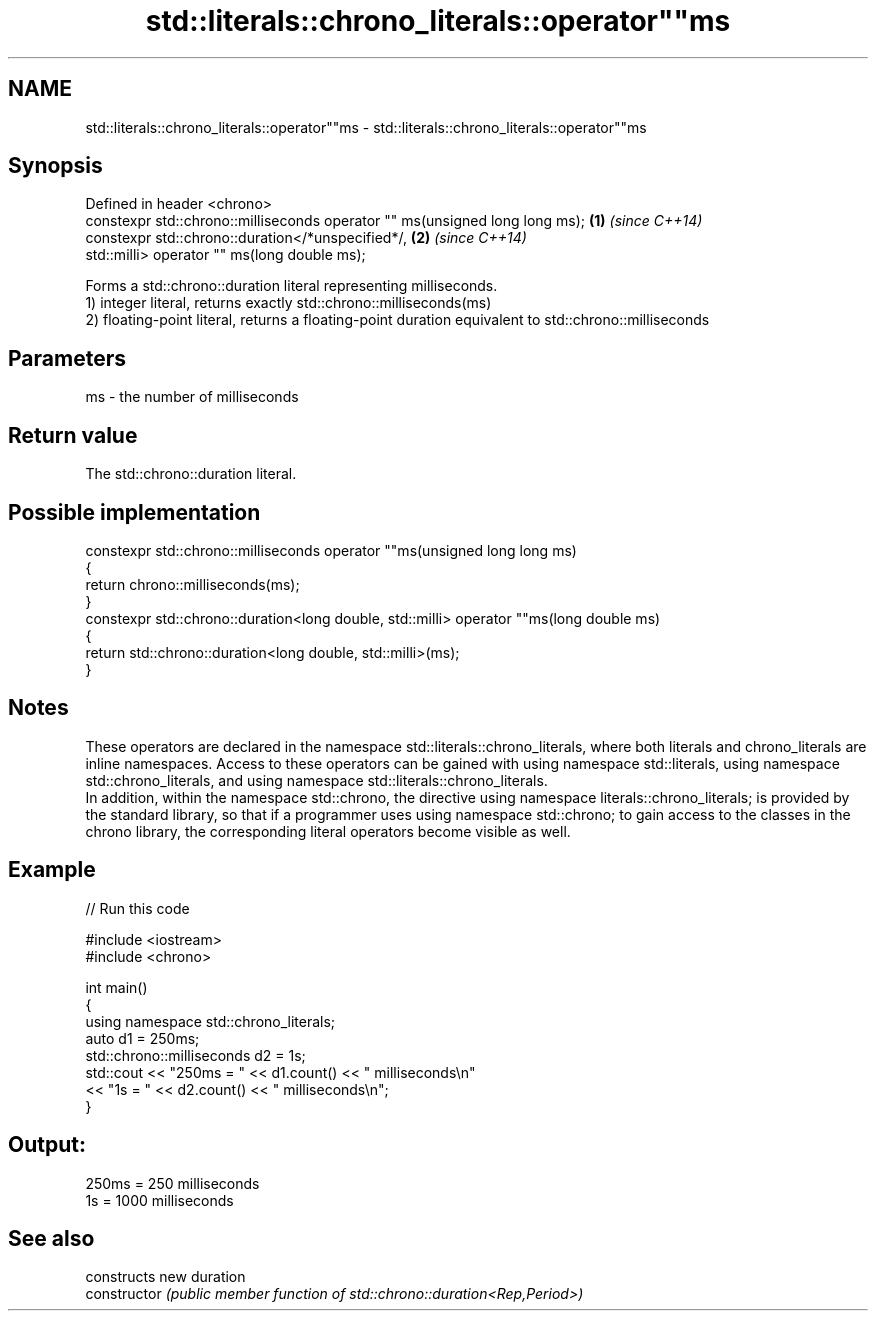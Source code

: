 .TH std::literals::chrono_literals::operator""ms 3 "2020.03.24" "http://cppreference.com" "C++ Standard Libary"
.SH NAME
std::literals::chrono_literals::operator""ms \- std::literals::chrono_literals::operator""ms

.SH Synopsis

  Defined in header <chrono>
  constexpr std::chrono::milliseconds operator "" ms(unsigned long long ms); \fB(1)\fP \fI(since C++14)\fP
  constexpr std::chrono::duration</*unspecified*/,                           \fB(2)\fP \fI(since C++14)\fP
  std::milli> operator "" ms(long double ms);

  Forms a std::chrono::duration literal representing milliseconds.
  1) integer literal, returns exactly std::chrono::milliseconds(ms)
  2) floating-point literal, returns a floating-point duration equivalent to std::chrono::milliseconds

.SH Parameters


  ms - the number of milliseconds


.SH Return value

  The std::chrono::duration literal.

.SH Possible implementation



    constexpr std::chrono::milliseconds operator ""ms(unsigned long long ms)
    {
        return chrono::milliseconds(ms);
    }
    constexpr std::chrono::duration<long double, std::milli> operator ""ms(long double ms)
    {
        return std::chrono::duration<long double, std::milli>(ms);
    }



.SH Notes

  These operators are declared in the namespace std::literals::chrono_literals, where both literals and chrono_literals are inline namespaces. Access to these operators can be gained with using namespace std::literals, using namespace std::chrono_literals, and using namespace std::literals::chrono_literals.
  In addition, within the namespace std::chrono, the directive using namespace literals::chrono_literals; is provided by the standard library, so that if a programmer uses using namespace std::chrono; to gain access to the classes in the chrono library, the corresponding literal operators become visible as well.

.SH Example

  
// Run this code

    #include <iostream>
    #include <chrono>

    int main()
    {
        using namespace std::chrono_literals;
        auto d1 = 250ms;
        std::chrono::milliseconds d2 = 1s;
        std::cout << "250ms = " << d1.count() << " milliseconds\\n"
                  << "1s = " << d2.count() << " milliseconds\\n";
    }

.SH Output:

    250ms = 250 milliseconds
    1s = 1000 milliseconds


.SH See also


                constructs new duration
  constructor   \fI(public member function of std::chrono::duration<Rep,Period>)\fP




